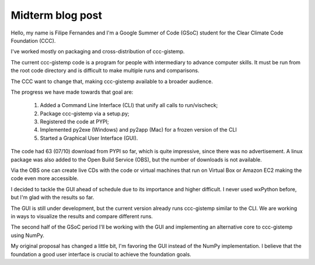 .. Next week is the GSoC mid-term evaluation period.  Please will each
   student write a mid-term blog post:
   
   - summarise your work so far;
   - describe obstacles you have faced and how you have overcome them;
   - say what you are intend to achieve in the remaining time;
   - relate all this to your original project proposal and thus to the
     foundation goals.

   500 to 1000 words, I suppose, by Monday 11th.


Midterm blog post
=================

Hello, my name is Filipe Fernandes and I'm a Google Summer of Code (GSoC)
student for the Clear Climate Code Foundation (CCC).

I've worked mostly on packaging and cross-distribution of ccc-gistemp.

The current ccc-gistemp code is a program for people with intermediary to
advance computer skills. It must be run from the root code directory and
is difficult to make multiple runs and comparisons.

The CCC want to change that, making ccc-gistemp available to a broader
audience.

The progress we have made towards that goal are:

 #. Added a Command Line Interface (CLI) that unify all calls to run/vischeck;
 #. Package ccc-gistemp via a setup.py;
 #. Registered the code at PYPI;
 #. Implemented py2exe (Windows) and py2app (Mac) for a frozen version of the
    CLI
 #. Started a Graphical User Interface (GUI).


The code had 63 (07/10) download from PYPI so far, which is quite impressive,
since there was no advertisement. A linux package was also added to the Open
Build Service (OBS), but the number of downloads is not available.

Via the OBS one can create live CDs with the code or virtual machines that run
on Virtual Box or Amazon EC2 making the code even more accessible.

I decided to tackle the GUI ahead of schedule due to its importance and higher
difficult. I never used wxPython before, but I'm glad with the results so far.

The GUI is still under development, but the current version already runs
ccc-gistemp similar to the CLI. We are working in ways to visualize
the results and compare different runs.

The second half of the GSoC period I'll be working with the GUI and
implementing an alternative core to ccc-gistemp using NumPy.

My original proposal has changed a little bit, I'm favoring the GUI instead of
the NumPy implementation. I believe that the foundation a good user interface
is crucial to achieve the foundation goals.
